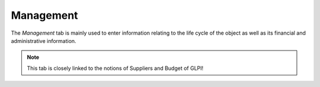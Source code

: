 Management
~~~~~~~~~~

The *Management* tab is mainly used to enter information relating to the life cycle of the object as well as its financial and administrative information.

.. note::
        This tab is closely linked to the notions of Suppliers and Budget of GLPI!

.. image:: /modules/tabs/images/management.png
        :alt: Screen for entering object management information
        :align: center

